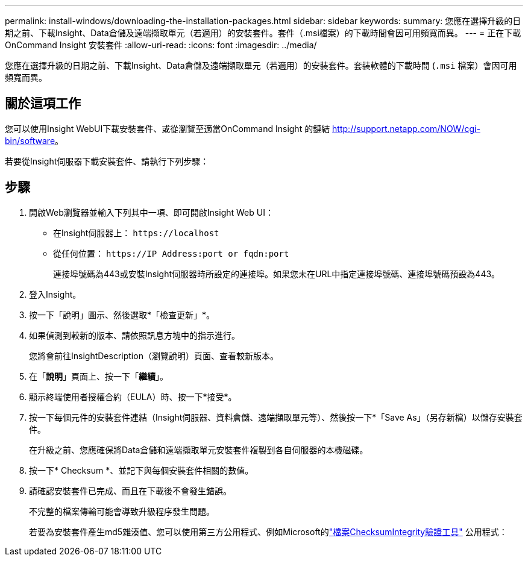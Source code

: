 ---
permalink: install-windows/downloading-the-installation-packages.html 
sidebar: sidebar 
keywords:  
summary: 您應在選擇升級的日期之前、下載Insight、Data倉儲及遠端擷取單元（若適用）的安裝套件。套件（.msi檔案）的下載時間會因可用頻寬而異。 
---
= 正在下載OnCommand Insight 安裝套件
:allow-uri-read: 
:icons: font
:imagesdir: ../media/


[role="lead"]
您應在選擇升級的日期之前、下載Insight、Data倉儲及遠端擷取單元（若適用）的安裝套件。套裝軟體的下載時間 (`.msi` 檔案）會因可用頻寬而異。



== 關於這項工作

您可以使用Insight WebUI下載安裝套件、或從瀏覽至適當OnCommand Insight 的鏈結 http://support.netapp.com/NOW/cgi-bin/software[]。

若要從Insight伺服器下載安裝套件、請執行下列步驟：



== 步驟

. 開啟Web瀏覽器並輸入下列其中一項、即可開啟Insight Web UI：
+
** 在Insight伺服器上： `+https://localhost+`
** 從任何位置： `+https://IP Address:port or fqdn:port+`
+
連接埠號碼為443或安裝Insight伺服器時所設定的連接埠。如果您未在URL中指定連接埠號碼、連接埠號碼預設為443。



. 登入Insight。
. 按一下「說明」圖示、然後選取*「檢查更新」*。
. 如果偵測到較新的版本、請依照訊息方塊中的指示進行。
+
您將會前往InsightDescription（瀏覽說明）頁面、查看較新版本。

. 在「*說明*」頁面上、按一下「*繼續*」。
. 顯示終端使用者授權合約（EULA）時、按一下*接受*。
. 按一下每個元件的安裝套件連結（Insight伺服器、資料倉儲、遠端擷取單元等）、然後按一下*「Save As」（另存新檔）以儲存安裝套件。
+
在升級之前、您應確保將Data倉儲和遠端擷取單元安裝套件複製到各自伺服器的本機磁碟。

. 按一下* Checksum *、並記下與每個安裝套件相關的數值。
. 請確認安裝套件已完成、而且在下載後不會發生錯誤。
+
不完整的檔案傳輸可能會導致升級程序發生問題。

+
若要為安裝套件產生md5雜湊值、您可以使用第三方公用程式、例如Microsoft的link:HTTP://SUPPORT.MICROSOFT.COM/KB/841290["檔案ChecksumIntegrity驗證工具"] 公用程式：


